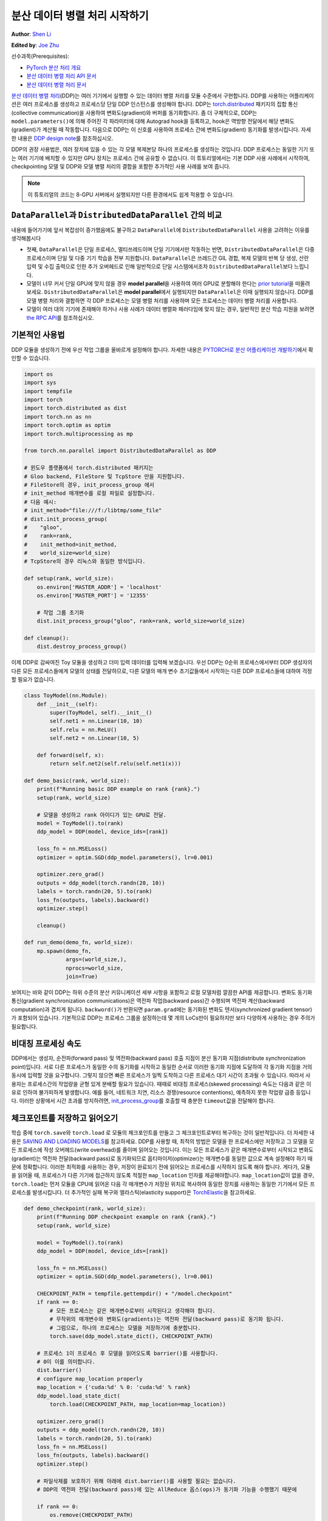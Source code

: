분산 데이터 병렬 처리 시작하기
===================================

**Author**: `Shen Li <https://mrshenli.github.io/>`_

**Edited by**: `Joe Zhu <https://github.com/gunandrose4u>`_

선수과목(Prerequisites):

-  `PyTorch 분산 처리 개요 <../beginner/dist_overview.html>`__
-  `분산 데이터 병렬 처리 API 문서 <https://pytorch.org/docs/master/generated/torch.nn.parallel.DistributedDataParallel.html>`__
-  `분산 데이터 병렬 처리 문서 <https://pytorch.org/docs/master/notes/ddp.html>`__


`분산 데이터 병렬 처리 <https://pytorch.org/docs/stable/nn.html#torch.nn.parallel.DistributedDataParallel>`__\(DDP)는 여러 기기에서 실행할 수 있는 데이터 병렬 처리를 모듈 수준에서 구현합니다. 
DDP를 사용하는 어플리케이션은 여러 프로세스를 생성하고 프로세스당 단일 DDP 인스턴스를 생성해야 합니다.
DDP는 `torch.distributed <https://tutorials.pytorch.kr/intermediate/dist_tuto.html>`__
패키지의 집합 통신(collective communication)을 사용하여 변화도(gradient)와 버퍼를 동기화합니다. 
좀 더 구체적으로, DDP는 ``model.parameters()``\에 의해 주어진 각 파라미터에 대해 Autograd hook을 등록하고, 
hook은 역방향 전달에서 해당 변화도(gradient)가 계산될 때 작동합니다.
다음으로 DDP는 이 신호를 사용하여 프로세스 간에 변화도(gradient) 동기화를 발생시킵니다. 자세한 내용은
`DDP design note <https://pytorch.org/docs/master/notes/ddp.html>`__\를 참조하십시오.


DDP의 권장 사용법은, 여러 장치에 있을 수 있는 각 모델 복제본당 하나의 프로세스를 생성하는 것입니다.
DDP 프로세스는 동일한 기기 또는 여러 기기에 배치할 수 있지만 GPU 장치는 프로세스 간에 공유할 수 없습니다.
이 튜토리얼에서는 기본 DDP 사용 사례에서 시작하여, 
checkpointing 모델 및 DDP와 모델 병렬 처리의 결합을 포함한 추가적인 사용 사례를 보여 줍니다.


.. note::
    이 튜토리얼의 코드는 8-GPU 서버에서 실행되지만 다른 환경에서도 쉽게 적용할 수 있습니다.

``DataParallel``\과 ``DistributedDataParallel`` 간의 비교
----------------------------------------------------------

내용에 들어가기에 앞서 복잡성이 증가했음에도 불구하고 ``DataParallel``\에 ``DistributedDataParallel`` 사용을 고려하는 이유를 생각해봅시다

- 첫째, ``DataParallel``\은 단일 프로세스, 멀티쓰레드이며 단일 기기에서만 작동하는 반면, ``DistributedDataParallel``\은 다중 프로세스이며 단일 및 다중 기기 학습을 전부 지원합니다. ``DataParallel``\은 쓰레드간 GIL 경합, 복제 모델의 반복 당 생성, 산란 입력 및 수집 출력으로 인한 추가 오버헤드로 인해 일반적으로 단일 시스템에서조차 ``DistributedDataParallel``\보다 느립니다.
- 모델이 너무 커서 단일 GPU에 맞지 않을 경우 **model parallel**\을 사용하여 여러 GPU로 분할해야 한다는
  `prior tutorial <https://tutorials.pytorch.kr/intermediate/model_parallel_tutorial.html>`__\을 떠올려 보세요.
  ``DistributedDataParallel``\은 **model parallel**\에서 실행되지만 ``DataParallel``\은 이때 실행되지 않습니다. 
  DDP를 모델 병렬 처리와 결합하면 각 DDP 프로세스는 모델 병렬 처리를 사용하며 모든 프로세스는 데이터 병렬 처리를 사용합니다.
- 모델이 여러 대의 기기에 존재해야 하거나 사용 사례가 데이터 병렬화 패러다임에 맞지 않는 경우, 일반적인 분산 학습 지원을 보려면 `the RPC API <https://pytorch.org/docs/stable/rpc.html>`__\를 참조하십시오.
  


기본적인 사용법
---------------

DDP 모듈을 생성하기 전에 우선 작업 그룹을 올바르게 설정해야 합니다. 자세한 내용은 
`PYTORCH로 분산 어플리케이션 개발하기 <https://tutorials.pytorch.kr/intermediate/dist_tuto.html>`__\에서 확인할 수 있습니다.

.. code:: python

    import os
    import sys
    import tempfile
    import torch
    import torch.distributed as dist
    import torch.nn as nn
    import torch.optim as optim
    import torch.multiprocessing as mp

    from torch.nn.parallel import DistributedDataParallel as DDP

    # 윈도우 플랫폼에서 torch.distributed 패키지는
    # Gloo backend, FileStore 및 TcpStore 만을 지원합니다. 
    # FileStore의 경우, init_process_group 에서 
    # init_method 매개변수를 로컬 파일로 설정합니다.
    # 다음 예시:
    # init_method="file:///f:/libtmp/some_file"
    # dist.init_process_group(
    #    "gloo",
    #    rank=rank,
    #    init_method=init_method,
    #    world_size=world_size)
    # TcpStore의 경우 리눅스와 동일한 방식입니다.

    def setup(rank, world_size):
        os.environ['MASTER_ADDR'] = 'localhost'
        os.environ['MASTER_PORT'] = '12355'

        # 작업 그룹 초기화
        dist.init_process_group("gloo", rank=rank, world_size=world_size)

    def cleanup():
        dist.destroy_process_group()


이제 DDP로 감싸여진 Toy 모듈을 생성하고 더미 입력 데이터를 입력해 보겠습니다.
우선 DDP는 0순위 프로세스에서부터 DDP 생성자의 다른 모든 프로세스들에게 모델의 상태를 전달하므로, 다른 모델의 매개 변수 초기값들에서 시작하는 다른 DDP 프로세스들에 대하여 걱정할 필요가 없습니다.

.. code:: python

    class ToyModel(nn.Module):
        def __init__(self):
            super(ToyModel, self).__init__()
            self.net1 = nn.Linear(10, 10)
            self.relu = nn.ReLU()
            self.net2 = nn.Linear(10, 5)

        def forward(self, x):
            return self.net2(self.relu(self.net1(x)))

    def demo_basic(rank, world_size):
        print(f"Running basic DDP example on rank {rank}.")
        setup(rank, world_size)

        # 모델을 생성하고 rank 아이디가 있는 GPU로 전달.
        model = ToyModel().to(rank)
        ddp_model = DDP(model, device_ids=[rank])

        loss_fn = nn.MSELoss()
        optimizer = optim.SGD(ddp_model.parameters(), lr=0.001)

        optimizer.zero_grad()
        outputs = ddp_model(torch.randn(20, 10))
        labels = torch.randn(20, 5).to(rank)
        loss_fn(outputs, labels).backward()
        optimizer.step()

        cleanup()

    def run_demo(demo_fn, world_size):
        mp.spawn(demo_fn,
                 args=(world_size,),
                 nprocs=world_size,
                 join=True)


보여지는 바와 같이 DDP는 하위 수준의 분산 커뮤니케이션 세부 사항을 포함하고 로컬 모델처럼 깔끔한 API를 제공합니다. 변화도 동기화 통신(gradient synchronization communications)은 역전파 작업(backward pass)간 수행되며 역전파 계산(backward computation)과 겹치게 됩니다.
``backword()``\가 반환되면 ``param.grad``\에는 동기화된 변화도 텐서(synchronized gradient tensor)가 포함되어 있습니다.
기본적으로 DDP는 프로세스 그룹을 설정하는데 몇 개의 LoCs만이 필요하지만 보다 다양하게 사용하는 경우 주의가 필요합니다.

비대칭 프로세싱 속도
--------------------

DDP에서는 생성자, 순전파(forward pass) 및 역전파(backward pass) 호출 지점이 분산 동기화 지점(distribute synchronization point)입니다.
서로 다른 프로세스가 동일한 수의 동기화를 시작하고 동일한 순서로 이러한 동기화 지점에 도달하여 각 동기화 지점을 거의 동시에 입력할 것을 요구합니다.
그렇지 않으면 빠른 프로세스가 일찍 도착하고 다른 프로세스 대기 시간이 초과될 수 있습니다.
따라서 사용자는 프로세스간의 작업량을 균형 있게 분배할 필요가 있습니다.
때때로 비대칭 프로세스(skewed processing) 속도는 다음과 같은 이유로 인하여 불가피하게 발생합니다.
예를 들어, 네트워크 지연, 리소스 경쟁(resource contentions), 예측하지 못한 작업량 급증 등입니다.
이러한 상황에서 시간 초과를 방지하려면, `init_process_group <https://pytorch.org/docs/stable/distributed.html#torch.distributed.init_process_group>`__\를 
호출할 때 충분한 ``timeout``\값을 전달해야 합니다.

체크포인트를 저장하고 읽어오기
------------------------------

학습 중에 ``torch.save``\와 ``torch.load`` 로 모듈의 체크포인트를 만들고 그 체크포인트로부터 복구하는 것이 일반적입니다.
더 자세한 내용은 `SAVING AND LOADING MODELS <https://tutorials.pytorch.kr/beginner/saving_loading_models.html>`__\를 참고하세요. 
DDP를 사용할 때, 최적의 방법은 모델을 한 프로세스에만 저장하고 
그 모델을 모든 프로세스에 작성 오버헤드(write overhead)를 줄이며 읽어오는 것입니다.
이는 모든 프로세스가 같은 매개변수로부터 시작되고 변화도(gradient)는 
역전파 전달(backward pass)로 동기화되므로 옵티마이저(optimizer)는 
매개변수를 동일한 값으로 계속 설정해야 하기 때문에 정확합니다. 이러한 최적화를 사용하는 경우, 
저장이 완료되기 전에 읽어오는 프로세스를 시작하지 않도록 해야 합니다. 게다가, 모듈을 읽어올 때,
프로세스가 다른 기기에 접근하지 않도록 적절한 ``map_location`` 인자를 제공해야합니다.
``map_location``\값이 없을 경우, ``torch.load``\는 먼저 모듈을 CPU에 읽어온 다음 각 매개변수가 
저장된 위치로 복사하여 동일한 장치를 사용하는 동일한 기기에서 모든 프로세스를 발생시킵니다. 
더 추가적인 실패 복구와 엘라스틱(elasticity support)은 `TorchElastic <https://pytorch.org/elastic>`__\을 참고하세요.

.. code:: python

    def demo_checkpoint(rank, world_size):
        print(f"Running DDP checkpoint example on rank {rank}.")
        setup(rank, world_size)

        model = ToyModel().to(rank)
        ddp_model = DDP(model, device_ids=[rank])

        loss_fn = nn.MSELoss()
        optimizer = optim.SGD(ddp_model.parameters(), lr=0.001)

        CHECKPOINT_PATH = tempfile.gettempdir() + "/model.checkpoint"
        if rank == 0:
            # 모든 프로세스는 같은 매개변수로부터 시작된다고 생각해야 합니다.
            # 무작위의 매개변수와 변화도(gradients)는 역전파 전달(backward pass)로 동기화 됩니다.
            # 그럼으로, 하나의 프로세스는 모델을 저장하기에 충분합니다.
            torch.save(ddp_model.state_dict(), CHECKPOINT_PATH)

        # 프로세스 1이 프로세스 후 모델을 읽어오도록 barrier()를 사용합니다. 
        # 0이 이를 의미합니다.
        dist.barrier()
        # configure map_location properly
        map_location = {'cuda:%d' % 0: 'cuda:%d' % rank}
        ddp_model.load_state_dict(
            torch.load(CHECKPOINT_PATH, map_location=map_location))

        optimizer.zero_grad()
        outputs = ddp_model(torch.randn(20, 10))
        labels = torch.randn(20, 5).to(rank)
        loss_fn = nn.MSELoss()
        loss_fn(outputs, labels).backward()
        optimizer.step()

        # 파일삭제를 보호하기 위해 아래에 dist.barrier()를 사용할 필요는 없습니다.  
        # DDP의 역전파 전달(backward pass)에 있는 AllReduce 옵스(ops)가 동기화 기능을 수행했기 때문에

        if rank == 0:
            os.remove(CHECKPOINT_PATH)

        cleanup()

모델 병렬 처리를 활용한 DDP
---------------------------

DDP는 다중 – GPU 모델에서도 작동합니다. 
다중 – GPU 모델을 활용한 DDP는 대용량의 데이터를 가진 대용량 모델을 학습시킬 때 특히 유용합니다.

.. code:: python

    class ToyMpModel(nn.Module):
        def __init__(self, dev0, dev1):
            super(ToyMpModel, self).__init__()
            self.dev0 = dev0
            self.dev1 = dev1
            self.net1 = torch.nn.Linear(10, 10).to(dev0)
            self.relu = torch.nn.ReLU()
            self.net2 = torch.nn.Linear(10, 5).to(dev1)

        def forward(self, x):
            x = x.to(self.dev0)
            x = self.relu(self.net1(x))
            x = x.to(self.dev1)
            return self.net2(x)

다중 GPU 모델을 DDP로 전달할 때, ``device_ids``\와 ``output_device``\를 설정하지 않아야 합니다. 
입력 및 출력 데이터는 어플리케이션 또는 모델 ``forward()``\에 의해 적절한 장치에 배치됩니다.

.. code:: python

    def demo_model_parallel(rank, world_size):
        print(f"Running DDP with model parallel example on rank {rank}.")
        setup(rank, world_size)

        # 프로세스를 위한 mp_model 및 장치 설정
        dev0 = rank * 2
        dev1 = rank * 2 + 1
        mp_model = ToyMpModel(dev0, dev1)
        ddp_mp_model = DDP(mp_model)

        loss_fn = nn.MSELoss()
        optimizer = optim.SGD(ddp_mp_model.parameters(), lr=0.001)

        optimizer.zero_grad()
        # 출력값은 dev1에 저장
        outputs = ddp_mp_model(torch.randn(20, 10))
        labels = torch.randn(20, 5).to(dev1)
        loss_fn(outputs, labels).backward()
        optimizer.step()

        cleanup()


    if __name__ == "__main__":
        n_gpus = torch.cuda.device_count()
        if n_gpus < 8:
          print(f"Requires at least 8 GPUs to run, but got {n_gpus}.")
        else:
          run_demo(demo_basic, 8)
          run_demo(demo_checkpoint, 8)
          run_demo(demo_model_parallel, 4)